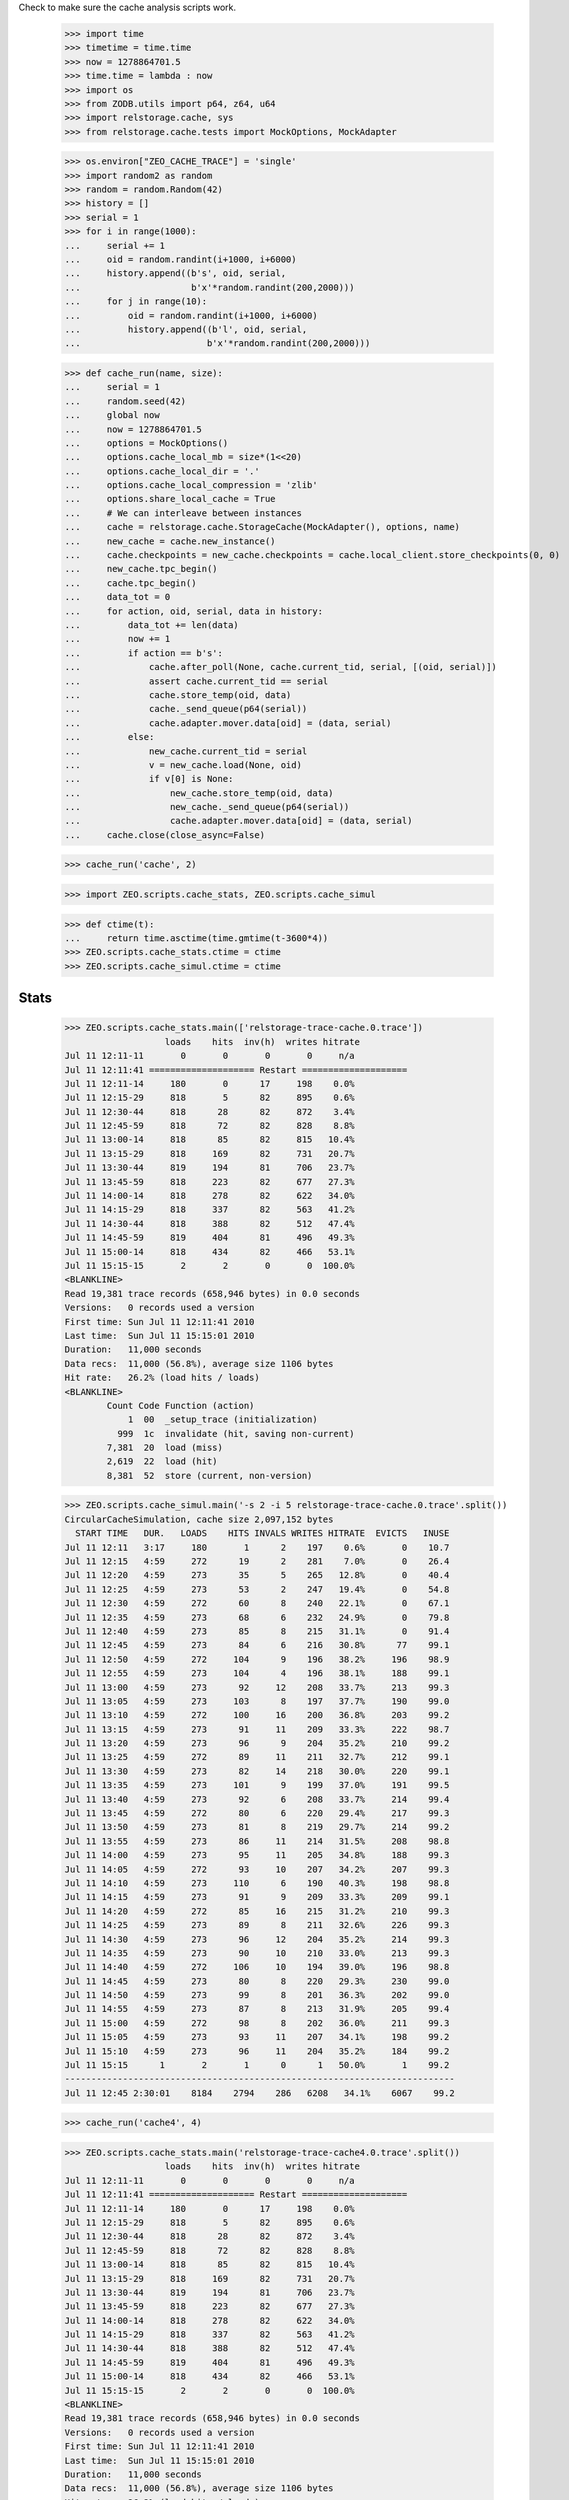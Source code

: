 Check to make sure the cache analysis scripts work.

    >>> import time
    >>> timetime = time.time
    >>> now = 1278864701.5
    >>> time.time = lambda : now
    >>> import os
    >>> from ZODB.utils import p64, z64, u64
    >>> import relstorage.cache, sys
    >>> from relstorage.cache.tests import MockOptions, MockAdapter

    >>> os.environ["ZEO_CACHE_TRACE"] = 'single'
    >>> import random2 as random
    >>> random = random.Random(42)
    >>> history = []
    >>> serial = 1
    >>> for i in range(1000):
    ...     serial += 1
    ...     oid = random.randint(i+1000, i+6000)
    ...     history.append((b's', oid, serial,
    ...                     b'x'*random.randint(200,2000)))
    ...     for j in range(10):
    ...         oid = random.randint(i+1000, i+6000)
    ...         history.append((b'l', oid, serial,
    ...                        b'x'*random.randint(200,2000)))

    >>> def cache_run(name, size):
    ...     serial = 1
    ...     random.seed(42)
    ...     global now
    ...     now = 1278864701.5
    ...     options = MockOptions()
    ...     options.cache_local_mb = size*(1<<20)
    ...     options.cache_local_dir = '.'
    ...     options.cache_local_compression = 'zlib'
    ...     options.share_local_cache = True
    ...     # We can interleave between instances
    ...     cache = relstorage.cache.StorageCache(MockAdapter(), options, name)
    ...     new_cache = cache.new_instance()
    ...     cache.checkpoints = new_cache.checkpoints = cache.local_client.store_checkpoints(0, 0)
    ...     new_cache.tpc_begin()
    ...     cache.tpc_begin()
    ...     data_tot = 0
    ...     for action, oid, serial, data in history:
    ...         data_tot += len(data)
    ...         now += 1
    ...         if action == b's':
    ...             cache.after_poll(None, cache.current_tid, serial, [(oid, serial)])
    ...             assert cache.current_tid == serial
    ...             cache.store_temp(oid, data)
    ...             cache._send_queue(p64(serial))
    ...             cache.adapter.mover.data[oid] = (data, serial)
    ...         else:
    ...             new_cache.current_tid = serial
    ...             v = new_cache.load(None, oid)
    ...             if v[0] is None:
    ...                 new_cache.store_temp(oid, data)
    ...                 new_cache._send_queue(p64(serial))
    ...                 cache.adapter.mover.data[oid] = (data, serial)
    ...     cache.close(close_async=False)

    >>> cache_run('cache', 2)

    >>> import ZEO.scripts.cache_stats, ZEO.scripts.cache_simul

    >>> def ctime(t):
    ...     return time.asctime(time.gmtime(t-3600*4))
    >>> ZEO.scripts.cache_stats.ctime = ctime
    >>> ZEO.scripts.cache_simul.ctime = ctime

=======
 Stats
=======

    >>> ZEO.scripts.cache_stats.main(['relstorage-trace-cache.0.trace'])
                       loads    hits  inv(h)  writes hitrate
    Jul 11 12:11-11       0       0       0       0     n/a
    Jul 11 12:11:41 ==================== Restart ====================
    Jul 11 12:11-14     180       0      17     198    0.0%
    Jul 11 12:15-29     818       5      82     895    0.6%
    Jul 11 12:30-44     818      28      82     872    3.4%
    Jul 11 12:45-59     818      72      82     828    8.8%
    Jul 11 13:00-14     818      85      82     815   10.4%
    Jul 11 13:15-29     818     169      82     731   20.7%
    Jul 11 13:30-44     819     194      81     706   23.7%
    Jul 11 13:45-59     818     223      82     677   27.3%
    Jul 11 14:00-14     818     278      82     622   34.0%
    Jul 11 14:15-29     818     337      82     563   41.2%
    Jul 11 14:30-44     818     388      82     512   47.4%
    Jul 11 14:45-59     819     404      81     496   49.3%
    Jul 11 15:00-14     818     434      82     466   53.1%
    Jul 11 15:15-15       2       2       0       0  100.0%
    <BLANKLINE>
    Read 19,381 trace records (658,946 bytes) in 0.0 seconds
    Versions:   0 records used a version
    First time: Sun Jul 11 12:11:41 2010
    Last time:  Sun Jul 11 15:15:01 2010
    Duration:   11,000 seconds
    Data recs:  11,000 (56.8%), average size 1106 bytes
    Hit rate:   26.2% (load hits / loads)
    <BLANKLINE>
            Count Code Function (action)
                1  00  _setup_trace (initialization)
              999  1c  invalidate (hit, saving non-current)
            7,381  20  load (miss)
            2,619  22  load (hit)
            8,381  52  store (current, non-version)

    >>> ZEO.scripts.cache_simul.main('-s 2 -i 5 relstorage-trace-cache.0.trace'.split())
    CircularCacheSimulation, cache size 2,097,152 bytes
      START TIME   DUR.   LOADS    HITS INVALS WRITES HITRATE  EVICTS   INUSE
    Jul 11 12:11   3:17     180       1      2    197    0.6%       0    10.7
    Jul 11 12:15   4:59     272      19      2    281    7.0%       0    26.4
    Jul 11 12:20   4:59     273      35      5    265   12.8%       0    40.4
    Jul 11 12:25   4:59     273      53      2    247   19.4%       0    54.8
    Jul 11 12:30   4:59     272      60      8    240   22.1%       0    67.1
    Jul 11 12:35   4:59     273      68      6    232   24.9%       0    79.8
    Jul 11 12:40   4:59     273      85      8    215   31.1%       0    91.4
    Jul 11 12:45   4:59     273      84      6    216   30.8%      77    99.1
    Jul 11 12:50   4:59     272     104      9    196   38.2%     196    98.9
    Jul 11 12:55   4:59     273     104      4    196   38.1%     188    99.1
    Jul 11 13:00   4:59     273      92     12    208   33.7%     213    99.3
    Jul 11 13:05   4:59     273     103      8    197   37.7%     190    99.0
    Jul 11 13:10   4:59     272     100     16    200   36.8%     203    99.2
    Jul 11 13:15   4:59     273      91     11    209   33.3%     222    98.7
    Jul 11 13:20   4:59     273      96      9    204   35.2%     210    99.2
    Jul 11 13:25   4:59     272      89     11    211   32.7%     212    99.1
    Jul 11 13:30   4:59     273      82     14    218   30.0%     220    99.1
    Jul 11 13:35   4:59     273     101      9    199   37.0%     191    99.5
    Jul 11 13:40   4:59     273      92      6    208   33.7%     214    99.4
    Jul 11 13:45   4:59     272      80      6    220   29.4%     217    99.3
    Jul 11 13:50   4:59     273      81      8    219   29.7%     214    99.2
    Jul 11 13:55   4:59     273      86     11    214   31.5%     208    98.8
    Jul 11 14:00   4:59     273      95     11    205   34.8%     188    99.3
    Jul 11 14:05   4:59     272      93     10    207   34.2%     207    99.3
    Jul 11 14:10   4:59     273     110      6    190   40.3%     198    98.8
    Jul 11 14:15   4:59     273      91      9    209   33.3%     209    99.1
    Jul 11 14:20   4:59     272      85     16    215   31.2%     210    99.3
    Jul 11 14:25   4:59     273      89      8    211   32.6%     226    99.3
    Jul 11 14:30   4:59     273      96     12    204   35.2%     214    99.3
    Jul 11 14:35   4:59     273      90     10    210   33.0%     213    99.3
    Jul 11 14:40   4:59     272     106     10    194   39.0%     196    98.8
    Jul 11 14:45   4:59     273      80      8    220   29.3%     230    99.0
    Jul 11 14:50   4:59     273      99      8    201   36.3%     202    99.0
    Jul 11 14:55   4:59     273      87      8    213   31.9%     205    99.4
    Jul 11 15:00   4:59     272      98      8    202   36.0%     211    99.3
    Jul 11 15:05   4:59     273      93     11    207   34.1%     198    99.2
    Jul 11 15:10   4:59     273      96     11    204   35.2%     184    99.2
    Jul 11 15:15      1       2       1      0      1   50.0%       1    99.2
    --------------------------------------------------------------------------
    Jul 11 12:45 2:30:01    8184    2794    286   6208   34.1%    6067    99.2

    >>> cache_run('cache4', 4)

    >>> ZEO.scripts.cache_stats.main('relstorage-trace-cache4.0.trace'.split())
                       loads    hits  inv(h)  writes hitrate
    Jul 11 12:11-11       0       0       0       0     n/a
    Jul 11 12:11:41 ==================== Restart ====================
    Jul 11 12:11-14     180       0      17     198    0.0%
    Jul 11 12:15-29     818       5      82     895    0.6%
    Jul 11 12:30-44     818      28      82     872    3.4%
    Jul 11 12:45-59     818      72      82     828    8.8%
    Jul 11 13:00-14     818      85      82     815   10.4%
    Jul 11 13:15-29     818     169      82     731   20.7%
    Jul 11 13:30-44     819     194      81     706   23.7%
    Jul 11 13:45-59     818     223      82     677   27.3%
    Jul 11 14:00-14     818     278      82     622   34.0%
    Jul 11 14:15-29     818     337      82     563   41.2%
    Jul 11 14:30-44     818     388      82     512   47.4%
    Jul 11 14:45-59     819     404      81     496   49.3%
    Jul 11 15:00-14     818     434      82     466   53.1%
    Jul 11 15:15-15       2       2       0       0  100.0%
    <BLANKLINE>
    Read 19,381 trace records (658,946 bytes) in 0.0 seconds
    Versions:   0 records used a version
    First time: Sun Jul 11 12:11:41 2010
    Last time:  Sun Jul 11 15:15:01 2010
    Duration:   11,000 seconds
    Data recs:  11,000 (56.8%), average size 1106 bytes
    Hit rate:   26.2% (load hits / loads)
    <BLANKLINE>
            Count Code Function (action)
                1  00  _setup_trace (initialization)
              999  1c  invalidate (hit, saving non-current)
            7,381  20  load (miss)
            2,619  22  load (hit)
            8,381  52  store (current, non-version)

    >>> ZEO.scripts.cache_simul.main('-s 4 relstorage-trace-cache.0.trace'.split())
    CircularCacheSimulation, cache size 4,194,304 bytes
      START TIME   DUR.   LOADS    HITS INVALS WRITES HITRATE  EVICTS   INUSE
    Jul 11 12:11   3:17     180       1      2    197    0.6%       0     5.4
    Jul 11 12:15  14:59     818     107      9    793   13.1%       0    27.4
    Jul 11 12:30  14:59     818     213     22    687   26.0%       0    45.7
    Jul 11 12:45  14:59     818     322     23    578   39.4%       0    61.4
    Jul 11 13:00  14:59     818     381     43    519   46.6%       0    75.8
    Jul 11 13:15  14:59     818     450     44    450   55.0%       0    88.2
    Jul 11 13:30  14:59     819     503     47    397   61.4%      36    98.2
    Jul 11 13:45  14:59     818     496     49    404   60.6%     388    98.5
    Jul 11 14:00  14:59     818     515     48    385   63.0%     376    98.3
    Jul 11 14:15  14:59     818     529     58    371   64.7%     391    98.1
    Jul 11 14:30  14:59     818     511     51    389   62.5%     376    98.5
    Jul 11 14:45  14:59     819     529     53    371   64.6%     410    97.9
    Jul 11 15:00  14:59     818     512     49    388   62.6%     379    97.7
    Jul 11 15:15      1       2       2      0      0  100.0%       0    97.7
    --------------------------------------------------------------------------
    Jul 11 13:30 1:45:01    5730    3597    355   2705   62.8%    2356    97.7

    >>> cache_run('cache1', 1)

    >>> ZEO.scripts.cache_stats.main('relstorage-trace-cache1.0.trace'.split())
                       loads    hits  inv(h)  writes hitrate
    Jul 11 12:11-11       0       0       0       0     n/a
    Jul 11 12:11:41 ==================== Restart ====================
    Jul 11 12:11-14     180       0      17     198    0.0%
    Jul 11 12:15-29     818       5      82     895    0.6%
    Jul 11 12:30-44     818      28      82     872    3.4%
    Jul 11 12:45-59     818      72      82     828    8.8%
    Jul 11 13:00-14     818      85      82     815   10.4%
    Jul 11 13:15-29     818     169      82     731   20.7%
    Jul 11 13:30-44     819     194      81     706   23.7%
    Jul 11 13:45-59     818     223      82     677   27.3%
    Jul 11 14:00-14     818     278      82     622   34.0%
    Jul 11 14:15-29     818     337      82     563   41.2%
    Jul 11 14:30-44     818     388      82     512   47.4%
    Jul 11 14:45-59     819     404      81     496   49.3%
    Jul 11 15:00-14     818     434      82     466   53.1%
    Jul 11 15:15-15       2       2       0       0  100.0%
    <BLANKLINE>
    Read 19,381 trace records (658,946 bytes) in 0.0 seconds
    Versions:   0 records used a version
    First time: Sun Jul 11 12:11:41 2010
    Last time:  Sun Jul 11 15:15:01 2010
    Duration:   11,000 seconds
    Data recs:  11,000 (56.8%), average size 1106 bytes
    Hit rate:   26.2% (load hits / loads)
    <BLANKLINE>
            Count Code Function (action)
                1  00  _setup_trace (initialization)
              999  1c  invalidate (hit, saving non-current)
            7,381  20  load (miss)
            2,619  22  load (hit)
            8,381  52  store (current, non-version)

    >>> ZEO.scripts.cache_simul.main('-s 1 relstorage-trace-cache.0.trace'.split())
    CircularCacheSimulation, cache size 1,048,576 bytes
      START TIME   DUR.   LOADS    HITS INVALS WRITES HITRATE  EVICTS   INUSE
    Jul 11 12:11   3:17     180       1      2    197    0.6%       0    21.5
    Jul 11 12:15  14:59     818     107      9    793   13.1%      96    99.6
    Jul 11 12:30  14:59     818     160     16    740   19.6%     724    99.6
    Jul 11 12:45  14:59     818     158      8    742   19.3%     741    99.2
    Jul 11 13:00  14:59     818     140     21    760   17.1%     771    99.5
    Jul 11 13:15  14:59     818     125     17    775   15.3%     781    99.6
    Jul 11 13:30  14:59     819     147     13    753   17.9%     748    99.5
    Jul 11 13:45  14:59     818     120     17    780   14.7%     763    99.5
    Jul 11 14:00  14:59     818     159     17    741   19.4%     728    99.4
    Jul 11 14:15  14:59     818     141     13    759   17.2%     787    99.6
    Jul 11 14:30  14:59     818     150     15    750   18.3%     755    99.2
    Jul 11 14:45  14:59     819     132     13    768   16.1%     771    99.5
    Jul 11 15:00  14:59     818     154     10    746   18.8%     723    99.2
    Jul 11 15:15      1       2       1      0      1   50.0%       0    99.3
    --------------------------------------------------------------------------
    Jul 11 12:15 3:00:01    9820    1694    169   9108   17.3%    8388    99.3

Cleanup:

    >>> del os.environ["ZEO_CACHE_TRACE"]
    >>> time.time = timetime
    >>> ZEO.scripts.cache_stats.ctime = time.ctime
    >>> ZEO.scripts.cache_simul.ctime = time.ctime
